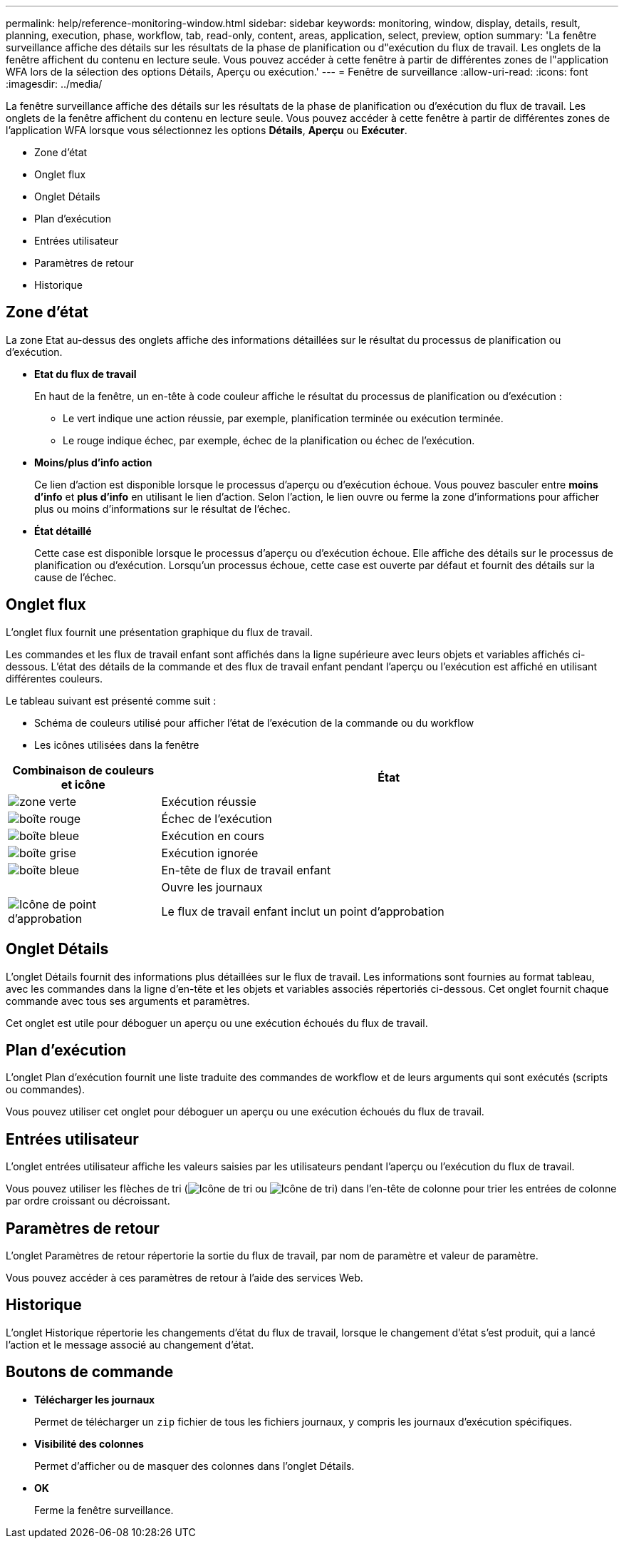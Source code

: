 ---
permalink: help/reference-monitoring-window.html 
sidebar: sidebar 
keywords: monitoring, window, display, details, result, planning, execution, phase, workflow, tab, read-only, content, areas, application, select, preview, option 
summary: 'La fenêtre surveillance affiche des détails sur les résultats de la phase de planification ou d"exécution du flux de travail. Les onglets de la fenêtre affichent du contenu en lecture seule. Vous pouvez accéder à cette fenêtre à partir de différentes zones de l"application WFA lors de la sélection des options Détails, Aperçu ou exécution.' 
---
= Fenêtre de surveillance
:allow-uri-read: 
:icons: font
:imagesdir: ../media/


[role="lead"]
La fenêtre surveillance affiche des détails sur les résultats de la phase de planification ou d'exécution du flux de travail. Les onglets de la fenêtre affichent du contenu en lecture seule. Vous pouvez accéder à cette fenêtre à partir de différentes zones de l'application WFA lorsque vous sélectionnez les options *Détails*, *Aperçu* ou *Exécuter*.

* Zone d'état
* Onglet flux
* Onglet Détails
* Plan d'exécution
* Entrées utilisateur
* Paramètres de retour
* Historique




== Zone d'état

La zone Etat au-dessus des onglets affiche des informations détaillées sur le résultat du processus de planification ou d'exécution.

* *Etat du flux de travail*
+
En haut de la fenêtre, un en-tête à code couleur affiche le résultat du processus de planification ou d'exécution :

+
** Le vert indique une action réussie, par exemple, planification terminée ou exécution terminée.
** Le rouge indique échec, par exemple, échec de la planification ou échec de l'exécution.


* *Moins/plus d'info action*
+
Ce lien d'action est disponible lorsque le processus d'aperçu ou d'exécution échoue. Vous pouvez basculer entre *moins d'info* et *plus d'info* en utilisant le lien d'action. Selon l'action, le lien ouvre ou ferme la zone d'informations pour afficher plus ou moins d'informations sur le résultat de l'échec.

* *État détaillé*
+
Cette case est disponible lorsque le processus d'aperçu ou d'exécution échoue. Elle affiche des détails sur le processus de planification ou d'exécution. Lorsqu'un processus échoue, cette case est ouverte par défaut et fournit des détails sur la cause de l'échec.





== Onglet flux

L'onglet flux fournit une présentation graphique du flux de travail.

Les commandes et les flux de travail enfant sont affichés dans la ligne supérieure avec leurs objets et variables affichés ci-dessous. L'état des détails de la commande et des flux de travail enfant pendant l'aperçu ou l'exécution est affiché en utilisant différentes couleurs.

Le tableau suivant est présenté comme suit :

* Schéma de couleurs utilisé pour afficher l'état de l'exécution de la commande ou du workflow
* Les icônes utilisées dans la fenêtre


[cols="25h,~"]
|===
| Combinaison de couleurs et icône | État 


 a| 
image:../media/execution_successful.gif["zone verte"]
 a| 
Exécution réussie



 a| 
image:../media/execution_failed.gif["boîte rouge"]
 a| 
Échec de l'exécution



 a| 
image:../media/execution_in_progress.gif["boîte bleue"]
 a| 
Exécution en cours



 a| 
image:../media/execution_skipped.gif["boîte grise"]
 a| 
Exécution ignorée



 a| 
image:../media/waiting_for_approval.gif["boîte bleue"]
 a| 
En-tête de flux de travail enfant



 a| 
image:../media/info_icon_execute_wfa.gif[""]
 a| 
Ouvre les journaux



 a| 
image:../media/approval_point_icon.gif["Icône de point d'approbation"]
 a| 
Le flux de travail enfant inclut un point d'approbation

|===


== Onglet Détails

L'onglet Détails fournit des informations plus détaillées sur le flux de travail. Les informations sont fournies au format tableau, avec les commandes dans la ligne d'en-tête et les objets et variables associés répertoriés ci-dessous. Cet onglet fournit chaque commande avec tous ses arguments et paramètres.

Cet onglet est utile pour déboguer un aperçu ou une exécution échoués du flux de travail.



== Plan d'exécution

L'onglet Plan d'exécution fournit une liste traduite des commandes de workflow et de leurs arguments qui sont exécutés (scripts ou commandes).

Vous pouvez utiliser cet onglet pour déboguer un aperçu ou une exécution échoués du flux de travail.



== Entrées utilisateur

L'onglet entrées utilisateur affiche les valeurs saisies par les utilisateurs pendant l'aperçu ou l'exécution du flux de travail.

Vous pouvez utiliser les flèches de tri (image:../media/wfa_sortarrow_down_icon.gif["Icône de tri"] ou image:../media/wfa_sortarrow_up_icon.gif["Icône de tri"]) dans l'en-tête de colonne pour trier les entrées de colonne par ordre croissant ou décroissant.



== Paramètres de retour

L'onglet Paramètres de retour répertorie la sortie du flux de travail, par nom de paramètre et valeur de paramètre.

Vous pouvez accéder à ces paramètres de retour à l'aide des services Web.



== Historique

L'onglet Historique répertorie les changements d'état du flux de travail, lorsque le changement d'état s'est produit, qui a lancé l'action et le message associé au changement d'état.



== Boutons de commande

* *Télécharger les journaux*
+
Permet de télécharger un `zip` fichier de tous les fichiers journaux, y compris les journaux d'exécution spécifiques.

* *Visibilité des colonnes*
+
Permet d'afficher ou de masquer des colonnes dans l'onglet Détails.

* *OK*
+
Ferme la fenêtre surveillance.


